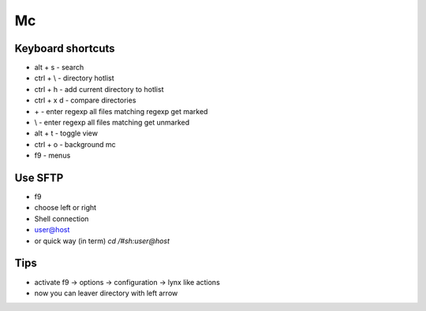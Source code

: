 ##
Mc
##

Keyboard shortcuts
==================

* alt + s - search
* ctrl + \\ - directory hotlist
* ctrl + h - add current directory to hotlist
* ctrl + x d - compare directories
* \+ - enter regexp all files matching regexp get marked
* \\ - enter regexp all files matching get unmarked
* alt + t - toggle view
* ctrl + o - background mc
* f9 - menus


Use SFTP
========

* f9
* choose left or right
* Shell connection
* user@host

* or quick way (in term) `cd /#sh:user@host`


Tips
====

* activate f9 -> options -> configuration -> lynx like actions
* now you can leaver directory with left arrow
